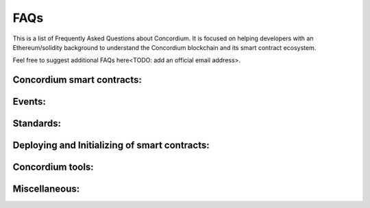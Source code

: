 .. _faq:

====
FAQs
====

This is a list of Frequently Asked Questions about Concordium. It is focused on
helping developers with an Ethereum/solidity background to understand
the Concordium blockchain and its smart contract ecosystem.

Feel free to suggest additional FAQs here<TODO: add an official email address>.

.. dropdown::  Example question?

    Example text

    Example picture

    .. image:: ./images/onboarding_ethereum_developers_1.png
      :width: 100 %

    Example code

    .. code-block:: console

        $./concordium-client contract init piggy_bank_part2_module --sender <account-name> --contract PiggyBank --name piggy_bank_part2_instance --energy 1000 --grpc-port 10001

    Example note

    .. note::

        abcdefgh

Concordium smart contracts:
===========================

.. dropdown::  Where can I find example smart contracts?

    You can find examples of smart contracts in the
    `Concordium rust smart contract repo  <https://github.com/Concordium/concordium-rust-smart-contracts/tree/main/examples>`_.

.. dropdown::  How are `smart contract addresses` represented on Concordium?

    In terms of naming, Concordium uses `contract`, and `account` to refer
    to the Ethereum equivalent of a `smart contract`, and an `externally owned address`, respectively.
    The word `address` refers to either an `account` address or a `contract` address on Concordium.

    Contract addresses on Concordium are represented by an index and a subindex as seen below.
    When invoking the `init` function, a new smart contract instance is
    deployed and assigned the next index number in sequential order.
    The subindex is currently not in use and is always 0. There are plans to give the subindex meaning in the future.

    In contrast to Ethereum, you cannot send CCD to a contract address (or account address) before they have been deployed/initialized on the Concordium chain.

    .. code-block:: console

        ContractAddress {
            index:    1234,
            subindex: 0,
        };

.. dropdown::  How are `externally owned addresses` represented on Concordium?

    In terms of naming, Concordium uses `contract`, and `account` to refer
    to the Ethereum equivalent of a `smart contract`, and an `externally owned address`, respectively.
    The word `address` refers to either an `account` address or a `contract` address on Concordium.

    Accounts on the chain are identified via an account address, which is a 32-byte sequence.
    The address is usually displayed in Base58Check encoding with version byte 1.
    An example of such an address is 3ZFGxLtnUUSJGW2WqjMh1DDjxyq5rnytCwkSqxFTpsWSFdQnNn.

    In contrast to Ethereum, `accounts` are also deployed on-chain and their corresponding `account` address only exists from that point on.
    You cannot send CCD to an account address (or a smart contract address) before they have been deployed/initialized on the Concordium chain.
    When a smart contract tries to interact with an address that has not been deployed/initialized yet, the smart contract will revert on the Concordium chain.

.. dropdown::  Can I distinguish between contract and account addresses in smart contracts on the Concordium chain?

    Yes. You can distinguish between the different types of addresses
    in smart contracts on the Concordium chain while this is impossible to do on the Ethereum chain.

    The below code behaves differently depending on if the `sender` that invoked this smart contract function is a contract or an account.

    .. code-block:: console

        match ctx.sender() {
            Address::Contract(contract_address) => { println!("This smart contract invoked the function {:?}", contract_address) },
            Address::Account(account_address) => { println!("This account invoked the function {:?}", account_address) },
        };

.. dropdown::  Can you force CCD to a smart contract even if it has no payable function?

    There are three edge cases on the Ethereum chain that forces ETHER to a contract address even though there is no payable function on it.

    - using the self-destruct opt-code.
    - inserting a smart contract address as the miner address in a minted block.
    - pre-calculating the contract address and sending ETHER before the contract is deployed.

    In contrast, CCD can only get onto a smart contract if it has at least one payable entry point.

    - no self-destruct host function.
    - a smart contract cannot be a baker(miner) of a minted block.
    - CCD cannot be transferred to a smart contract address before a smart contract is initialized at that index.

Events:
=======

.. dropdown::  Where can I find a logged event on testnet/mainnet?

    You can look up a tx hash on the `dashboard <https://dashboard.testnet.concordium.com/lookup/13ded9aaf6085e970b2cf3874431de5805ffa35a553c93707d1863a8888e8aa4>`_.
    It will provide you with the full execution chain of the smart contracts that
    were invoked and updated during this tx.
    You can click on an updated contract instance row to see additional information.
    For example, navigate to the last page (third page) of the displayed execution chain of `this tx <https://dashboard.testnet.concordium.com/lookup/13ded9aaf6085e970b2cf3874431de5805ffa35a553c93707d1863a8888e8aa4>`_
    and click on the top row `Updated contract instance at address: <783,0>`. You will see additional information
    about the smart contract address, name, the function entry point that was invoked,
    the CCD amount that was sent to the function, and events that were logged by this smart contract function.

    The below picture shows that one event was logged by the contract `<783,0>` and no event was logged by the contract `<782,0>`.

    .. image:: ./images/onboarding_ethereum_developers_1.png
        :width: 100 %

    If several events are logged by one function entry point, the different events can be distinguished by their array index.
    The below picture shows that four events were logged by an entry point in
    `this execution chain <https://dashboard.testnet.concordium.com/lookup/7fcad417384d8e36fd2264d16d0ce1385860cdad711d17f7d6c12137c9cbab2e>`_.

    .. image:: ./images/onboarding_ethereum_developers_2.png
        :width: 100 %

Standards:
==========

.. dropdown::  Is there something similar to the ERC20 standard?

    Yes, please read the `CIS-2 standard <https://github.com/Concordium/concordium-update-proposals/blob/main/source/CIS/cis-2.rst>`_.
    The `CIS-2` standard can represent fungible and non-fungible tokens.
    It combines the Ethereum ERC20 and ERC721 standards with some modifications.
    Please explore the corresponding `CIS-2 library <https://github.com/Concordium/concordium-rust-smart-contracts/blob/main/concordium-cis2/src/lib.rs>`_.
    The `CIS-2` library is meant to be imported by `CIS-2` tokens.
    Please explore the four `CIS-2` token standard implementations that import the `CIS-2` library:

    - `wccd <https://github.com/Concordium/concordium-rust-smart-contracts/blob/main/examples/cis2-wccd/src/lib.rs>`_
    - `upgradable wccd <https://github.com/Concordium/concordium-rust-smart-contracts/pull/128>`_
    - `nft <https://github.com/Concordium/concordium-rust-smart-contracts/blob/main/examples/cis2-nft/src/lib.rs>`_
    - `multi <https://github.com/Concordium/concordium-rust-smart-contracts/blob/main/examples/cis2-multi/src/lib.rs>`_

.. dropdown::  Is there something similar to the ERC721 standard?

    Yes, please read the `CIS-2 standard <https://github.com/Concordium/concordium-update-proposals/blob/main/source/CIS/cis-2.rst>`_.
    The `CIS-2` standard can represent fungible and non-fungible tokens.
    It combines the Ethereum ERC721 and ERC20 standards with some modifications.
    Please explore the corresponding `CIS-2 library <https://github.com/Concordium/concordium-rust-smart-contracts/blob/main/concordium-cis2/src/lib.rs>`_.
    The `CIS-2` library is meant to be imported by `CIS-2` tokens.
    Please explore the four `CIS-2` token standard implementations that import the `CIS-2` library:

    - `nft <https://github.com/Concordium/concordium-rust-smart-contracts/blob/main/examples/cis2-nft/src/lib.rs>`_
    - `multi <https://github.com/Concordium/concordium-rust-smart-contracts/blob/main/examples/cis2-multi/src/lib.rs>`_
    - `wccd <https://github.com/Concordium/concordium-rust-smart-contracts/blob/main/examples/cis2-wccd/src/lib.rs>`_
    - `upgradable wccd <https://github.com/Concordium/concordium-rust-smart-contracts/pull/128>`_

.. dropdown::  Is there something similar to the ERC165 standard?

    Yes, please read the `CIS-0 standard <https://github.com/Concordium/concordium-update-proposals/blob/main/source/CIS/cis-0.rst>`_.
    Please explore the `CIS-2 library <https://github.com/Concordium/concordium-rust-smart-contracts/blob/main/concordium-cis2/src/lib.rs>`_
    that provides the basic `CIS-0` primitives.
    The `CIS-2` library is meant to be imported by `CIS-2` tokens so they can implement the `CIS-0` standard easily.
    Please explore the four token examples that have the `CIS-0` standard implemented:

    - `wccd <https://github.com/Concordium/concordium-rust-smart-contracts/blob/main/examples/cis2-wccd/src/lib.rs>`_
    - `upgradable wccd <https://github.com/Concordium/concordium-rust-smart-contracts/pull/128>`_
    - `nft <https://github.com/Concordium/concordium-rust-smart-contracts/blob/main/examples/cis2-nft/src/lib.rs>`_
    - `multi <https://github.com/Concordium/concordium-rust-smart-contracts/blob/main/examples/cis2-multi/src/lib.rs>`_

.. dropdown::  Is there something similar to a wrapped token contract?

    Yes, please explore the following two wCCD examples:

    - `wccd <https://github.com/Concordium/concordium-rust-smart-contracts/blob/main/examples/cis2-wccd/src/lib.rs>`_
    - `upgradable wccd <https://github.com/Concordium/concordium-rust-smart-contracts/pull/128>`_

    Concordium will provide and maintain the canonical wCCD implementation on testnet and mainnet soon.
    Developers are encouraged to use the following addresses for their dApps.

    - Testnet canonical wCCD address: coming soon
    - Mainnet canonical wCCD address: coming soon

.. dropdown:: Does Concordium have an upgradable smart contract pattern?

    Yes, please explore the `upgradable wCCD implementation <https://github.com/Concordium/concordium-rust-smart-contracts/pull/128>`_.

Deploying and Initializing of smart contracts:
==============================================

.. dropdown::  What is the `owner` of a smart contract instance on Concordium?

    You can access the account that created a smart contract instance with the variable `ctx.owner()`.
    It is always an account because smart contracts cannot initialize another smart contract on Concordium.
    `ctx.owner()` is the account that invoked the `init` function to create a smart contract instance.

.. dropdown::  Can a smart contract deploy/initialize another smart contract on Concordium?

    No. The `init` function has to be called by an account (not a smart contract) on the Concordium chain.

.. dropdown::  Can I create a factory smart contract on Concordium?

    No. A factory smart contract on the Ethereum chain deploys other smart contracts. In contrast,
    the `init` function has to be called by an account (not a smart contract) on the Concordium chain.

.. dropdown::  Can I predict/calculate the address of the smart contract before deploying it? Is there something similar to the Ethereum CREATE2?

    Contract addresses on Concordium are represented by an index and a subindex as seen below.
    When invoking the `init` function, a new smart contract instance is
    deployed and assigned the next index number in sequential order.
    The subindex is currently not in use and is always 0. There are plans to give the subindex meaning in the future.

    In contrast to Ethereum, you cannot send CCD to a contract address (or account address) before they have been deployed/initialized.

    .. code-block:: console

        ContractAddress {
            index:    1234,
            subindex: 0,
        };

.. dropdown::  How can I deploy a smart contract to the Concordium chain?

    You can follow the chapter :ref:`deploying a smart contract<piggy-bank-deploying>` in the piggy bank tutorial.

Concordium tools:
=================

.. dropdown::  Can I upload and verify my smart contract code on the block explorer (CCDScan)?

    CCDScan currently does not support compiling, hosting, or verifying your smart contract code.
    You are welcome to publish your smart contract code in public source code management tools such as `GitHub <https://github.com/>`_.

.. dropdown::  What does `invoke` mean?

    `Invoke` may refer to:
        - It can mean to execute or initiate a function. It is equivalent to Ethereum saying: "Calling a smart contract function".

        - In the context of the `concordium-client` tool, it means to simulate a tx locally on your node via the `invoke` command of the `concordium-client` tool instead of sending the tx to the blockchain network and executing it on-chain. Since the tx was simulated it was not inserted by the bakers in a block and is not part of the blockchain.

Miscellaneous:
==============
